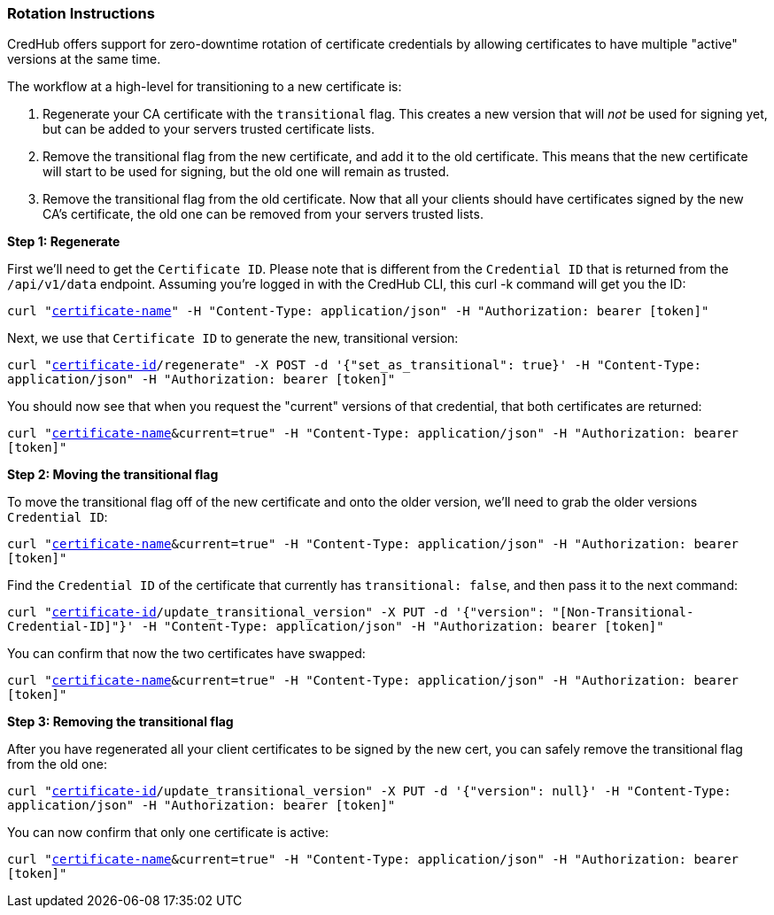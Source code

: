 
=== Rotation Instructions

CredHub offers support for zero-downtime rotation of certificate credentials by allowing certificates to have multiple "active" versions at the same time.

The workflow at a high-level for transitioning to a new certificate is:

1. Regenerate your CA certificate with the `transitional` flag. This creates a new version that will _not_ be used for signing yet, but can be added to your servers trusted certificate lists.
2. Remove the transitional flag from the new certificate, and add it to the old certificate. This means that the new certificate will start to be used for signing, but the old one will remain as trusted.
3. Remove the transitional flag from the old certificate. Now that all your clients should have certificates signed by the new CA's certificate, the old one can be removed from your servers trusted lists.

**Step 1: Regenerate**

First we'll need to get the `Certificate ID`. Please note that is different from the `Credential ID` that is returned from the `/api/v1/data` endpoint. Assuming you're logged in with the CredHub CLI, this curl -k command will get you the ID:

`curl "https://example.com/api/v1/certificates?name=[certificate-name]" -H "Content-Type: application/json" -H "Authorization: bearer [token]"`

Next, we use that `Certificate ID` to generate the new, transitional version:

`curl "https://example.com/api/v1/certificates/[certificate-id]/regenerate" -X POST -d '{"set_as_transitional": true}' -H "Content-Type: application/json" -H "Authorization: bearer [token]"`

You should now see that when you request the "current" versions of that credential, that both certificates are returned:

`curl "https://example.com/api/v1/data?name=[certificate-name]&current=true" -H "Content-Type: application/json" -H "Authorization: bearer [token]"`

**Step 2: Moving the transitional flag**

To move the transitional flag off of the new certificate and onto the older version, we'll need to grab the older versions `Credential ID`:

`curl "https://example.com/api/v1/data?name=[certificate-name]&current=true" -H "Content-Type: application/json" -H "Authorization: bearer [token]"`

Find the `Credential ID` of the certificate that currently has `transitional: false`, and then pass it to the next command:

`curl "https://example.com/api/v1/certificates/[certificate-id]/update_transitional_version" -X PUT -d '{"version": "[Non-Transitional-Credential-ID]"}' -H "Content-Type: application/json" -H "Authorization: bearer [token]"`

You can confirm that now the two certificates have swapped:

`curl "https://example.com/api/v1/data?name=[certificate-name]&current=true" -H "Content-Type: application/json" -H "Authorization: bearer [token]"`

**Step 3: Removing the transitional flag**

After you have regenerated all your client certificates to be signed by the new cert, you can safely remove the transitional flag from the old one:

`curl "https://example.com/api/v1/certificates/[certificate-id]/update_transitional_version" -X PUT -d '{"version": null}' -H "Content-Type: application/json" -H "Authorization: bearer [token]"`

You can now confirm that only one certificate is active:

`curl "https://example.com/api/v1/data?name=[certificate-name]&current=true" -H "Content-Type: application/json" -H "Authorization: bearer [token]"`
